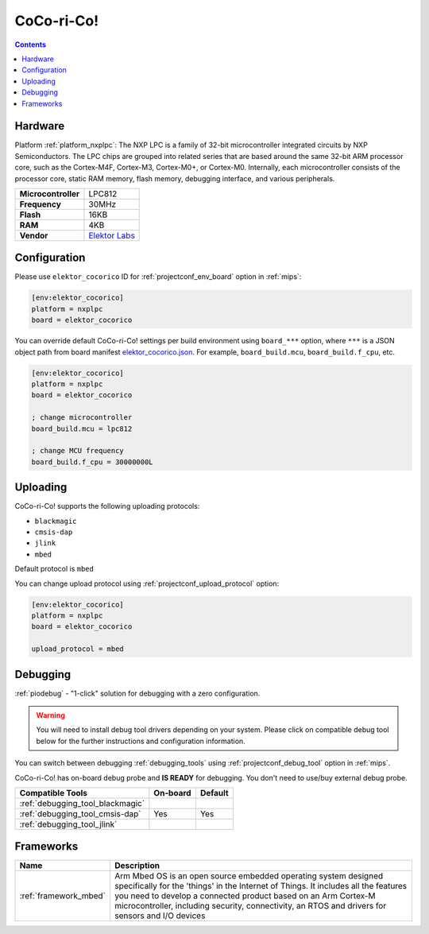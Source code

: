 
.. _board_nxplpc_elektor_cocorico:

CoCo-ri-Co!
===========

.. contents::

Hardware
--------

Platform :ref:`platform_nxplpc`: The NXP LPC is a family of 32-bit microcontroller integrated circuits by NXP Semiconductors. The LPC chips are grouped into related series that are based around the same 32-bit ARM processor core, such as the Cortex-M4F, Cortex-M3, Cortex-M0+, or Cortex-M0. Internally, each microcontroller consists of the processor core, static RAM memory, flash memory, debugging interface, and various peripherals.

.. list-table::

  * - **Microcontroller**
    - LPC812
  * - **Frequency**
    - 30MHz
  * - **Flash**
    - 16KB
  * - **RAM**
    - 4KB
  * - **Vendor**
    - `Elektor Labs <https://developer.mbed.org/platforms/CoCo-ri-Co/?utm_source=platformio.org&utm_medium=docs>`__


Configuration
-------------

Please use ``elektor_cocorico`` ID for :ref:`projectconf_env_board` option in :ref:`mips`:

.. code-block:: ini

  [env:elektor_cocorico]
  platform = nxplpc
  board = elektor_cocorico

You can override default CoCo-ri-Co! settings per build environment using
``board_***`` option, where ``***`` is a JSON object path from
board manifest `elektor_cocorico.json <https://github.com/platformio/platform-nxplpc/blob/master/boards/elektor_cocorico.json>`_. For example,
``board_build.mcu``, ``board_build.f_cpu``, etc.

.. code-block:: ini

  [env:elektor_cocorico]
  platform = nxplpc
  board = elektor_cocorico

  ; change microcontroller
  board_build.mcu = lpc812

  ; change MCU frequency
  board_build.f_cpu = 30000000L


Uploading
---------
CoCo-ri-Co! supports the following uploading protocols:

* ``blackmagic``
* ``cmsis-dap``
* ``jlink``
* ``mbed``

Default protocol is ``mbed``

You can change upload protocol using :ref:`projectconf_upload_protocol` option:

.. code-block:: ini

  [env:elektor_cocorico]
  platform = nxplpc
  board = elektor_cocorico

  upload_protocol = mbed

Debugging
---------

:ref:`piodebug` - "1-click" solution for debugging with a zero configuration.

.. warning::
    You will need to install debug tool drivers depending on your system.
    Please click on compatible debug tool below for the further
    instructions and configuration information.

You can switch between debugging :ref:`debugging_tools` using
:ref:`projectconf_debug_tool` option in :ref:`mips`.

CoCo-ri-Co! has on-board debug probe and **IS READY** for debugging. You don't need to use/buy external debug probe.

.. list-table::
  :header-rows:  1

  * - Compatible Tools
    - On-board
    - Default
  * - :ref:`debugging_tool_blackmagic`
    -
    -
  * - :ref:`debugging_tool_cmsis-dap`
    - Yes
    - Yes
  * - :ref:`debugging_tool_jlink`
    -
    -

Frameworks
----------
.. list-table::
    :header-rows:  1

    * - Name
      - Description

    * - :ref:`framework_mbed`
      - Arm Mbed OS is an open source embedded operating system designed specifically for the 'things' in the Internet of Things. It includes all the features you need to develop a connected product based on an Arm Cortex-M microcontroller, including security, connectivity, an RTOS and drivers for sensors and I/O devices
